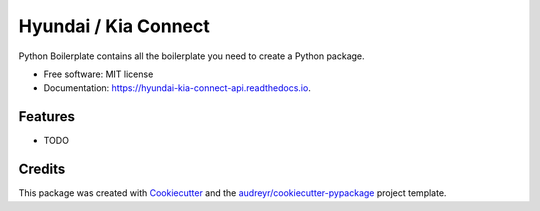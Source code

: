 =====================
Hyundai / Kia Connect
=====================


.. image:: https://img.shields.io/pypi/v/hyundai_kia_connect_api.svg
        :target: https://pypi.python.org/pypi/hyundai_kia_connect_api

.. image:: https://img.shields.io/travis/fuatakgun/hyundai_kia_connect_api.svg
        :target: https://travis-ci.com/fuatakgun/hyundai_kia_connect_api

.. image:: https://readthedocs.org/projects/hyundai-kia-connect-api/badge/?version=latest
        :target: https://hyundai-kia-connect-api.readthedocs.io/en/latest/?version=latest
        :alt: Documentation Status


.. image:: https://pyup.io/repos/github/fuatakgun/hyundai_kia_connect_api/shield.svg
     :target: https://pyup.io/repos/github/fuatakgun/hyundai_kia_connect_api/
     :alt: Updates



Python Boilerplate contains all the boilerplate you need to create a Python package.


* Free software: MIT license
* Documentation: https://hyundai-kia-connect-api.readthedocs.io.


Features
--------

* TODO

Credits
-------

This package was created with Cookiecutter_ and the `audreyr/cookiecutter-pypackage`_ project template.

.. _Cookiecutter: https://github.com/audreyr/cookiecutter
.. _`audreyr/cookiecutter-pypackage`: https://github.com/audreyr/cookiecutter-pypackage
